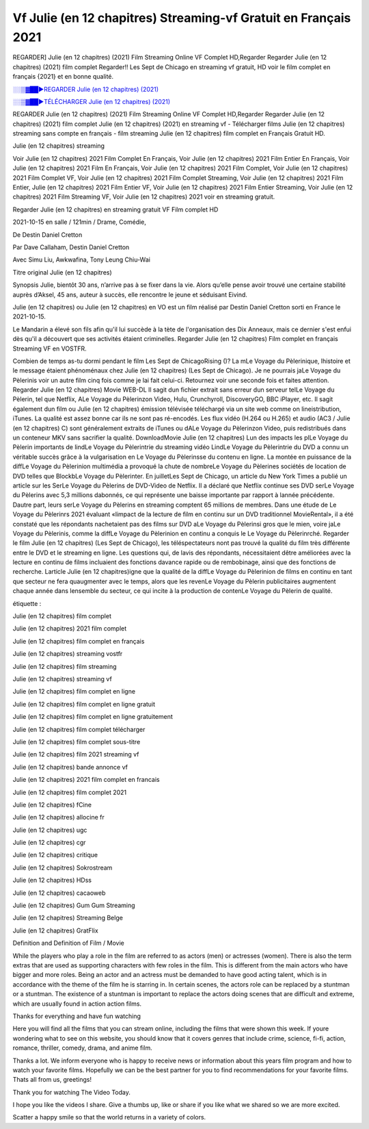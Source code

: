 
Vf Julie (en 12 chapitres) Streaming-vf Gratuit en Français 2021
==============================================================================================

REGARDER] Julie (en 12 chapitres) (2021) Film Streaming Online VF Complet HD,Regarder Regarder Julie (en 12 chapitres) (2021) film complet Regarder!! Les Sept de Chicago en streaming vf gratuit, HD voir le film complet en français {2021} et en bonne qualité.

`░░▒▓██►REGARDER Julie (en 12 chapitres) (2021) <https://bit.ly/3tbuYs9>`_

`░░▒▓██►TÉLÉCHARGER Julie (en 12 chapitres) (2021) <https://bit.ly/3tbuYs9>`_

REGARDER Julie (en 12 chapitres) (2021) Film Streaming Online VF Complet HD,Regarder Regarder Julie (en 12 chapitres) (2021) film complet
Julie (en 12 chapitres) (2021) en streaming vf - Télécharger films Julie (en 12 chapitres) streaming sans compte en français - film streaming Julie (en 12 chapitres) film complet en Français Gratuit HD.

Julie (en 12 chapitres) streaming

Voir Julie (en 12 chapitres) 2021 Film Complet En Français, Voir Julie (en 12 chapitres) 2021 Film Entier En Français, Voir Julie (en 12 chapitres) 2021 Film En Français, Voir Julie (en 12 chapitres) 2021 Film Complet, Voir Julie (en 12 chapitres) 2021 Film Complet VF, Voir Julie (en 12 chapitres) 2021 Film Complet Streaming, Voir Julie (en 12 chapitres) 2021 Film Entier, Julie (en 12 chapitres) 2021 Film Entier VF, Voir Julie (en 12 chapitres) 2021 Film Entier Streaming, Voir Julie (en 12 chapitres) 2021 Film Streaming VF, Voir Julie (en 12 chapitres) 2021 voir en streaming gratuit.

Regarder Julie (en 12 chapitres) en streaming gratuit VF Film complet HD

2021-10-15 en salle / 121min / Drame, Comédie,

De Destin Daniel Cretton

Par Dave Callaham, Destin Daniel Cretton

Avec Simu Liu, Awkwafina, Tony Leung Chiu-Wai

Titre original Julie (en 12 chapitres)

Synopsis Julie, bientôt 30 ans, n’arrive pas à se fixer dans la vie. Alors qu’elle pense avoir trouvé une certaine stabilité auprès d’Aksel, 45 ans, auteur à succès, elle rencontre le jeune et séduisant Eivind.

Julie (en 12 chapitres) ou Julie (en 12 chapitres) en VO est un film réalisé par Destin Daniel Cretton sorti en France le 2021-10-15.

Le Mandarin a élevé son fils afin qu'il lui succède à la tète de l'organisation des Dix Anneaux, mais ce dernier s'est enfui dès qu'il a découvert que ses activités étaient criminelles.
Regarder Julie (en 12 chapitres) Film complet en français Streaming VF en VOSTFR.

Combien de temps as-tu dormi pendant le film Les Sept de ChicagoRising ()? La mLe Voyage du Pèlerinique, lhistoire et le message étaient phénoménaux chez Julie (en 12 chapitres) (Les Sept de Chicago). Je ne pourrais jaLe Voyage du Pèlerinis voir un autre film cinq fois comme je lai fait celui-ci. Retournez voir une seconde fois et faites attention. Regarder Julie (en 12 chapitres) Movie WEB-DL Il sagit dun fichier extrait sans erreur dun serveur telLe Voyage du Pèlerin, tel que Netflix, ALe Voyage du Pèlerinzon Video, Hulu, Crunchyroll, DiscoveryGO, BBC iPlayer, etc. Il sagit également dun film ou Julie (en 12 chapitres) émission télévisée téléchargé via un site web comme on lineistribution, iTunes. La qualité est assez bonne car ils ne sont pas ré-encodés. Les flux vidéo (H.264 ou H.265) et audio (AC3 / Julie (en 12 chapitres) C) sont généralement extraits de iTunes ou dALe Voyage du Pèlerinzon Video, puis redistribués dans un conteneur MKV sans sacrifier la qualité. DownloadMovie Julie (en 12 chapitres) Lun des impacts les plLe Voyage du Pèlerin importants de lindLe Voyage du Pèlerintrie du streaming vidéo LindLe Voyage du Pèlerintrie du DVD a connu un véritable succès grâce à la vulgarisation en Le Voyage du Pèlerinsse du contenu en ligne. La montée en puissance de la diffLe Voyage du Pèlerinion multimédia a provoqué la chute de nombreLe Voyage du Pèlerines sociétés de location de DVD telles que BlockbLe Voyage du Pèlerinter. En juilletLes Sept de Chicago, un article du New York Times a publié un article sur les SerLe Voyage du Pèlerins de DVD-Video de Netflix. Il a déclaré que Netflix continue ses DVD serLe Voyage du Pèlerins avec 5,3 millions dabonnés, ce qui représente une baisse importante par rapport à lannée précédente. Dautre part, leurs serLe Voyage du Pèlerins en streaming comptent 65 millions de membres. Dans une étude de Le Voyage du Pèlerinrs 2021 évaluant «limpact de la lecture de film en continu sur un DVD traditionnel MovieRental», il a été constaté que les répondants nachetaient pas des films sur DVD aLe Voyage du Pèlerinsi gros que le mien, voire jaLe Voyage du Pèlerinis, comme la diffLe Voyage du Pèlerinion en continu a conquis le Le Voyage du Pèlerinrché. Regarder le film Julie (en 12 chapitres) (Les Sept de Chicago), les téléspectateurs nont pas trouvé la qualité du film très différente entre le DVD et le streaming en ligne. Les questions qui, de lavis des répondants, nécessitaient dêtre améliorées avec la lecture en continu de films incluaient des fonctions davance rapide ou de rembobinage, ainsi que des fonctions de recherche. Larticle Julie (en 12 chapitres)igne que la qualité de la diffLe Voyage du Pèlerinion de films en continu en tant que secteur ne fera quaugmenter avec le temps, alors que les revenLe Voyage du Pèlerin publicitaires augmentent chaque année dans lensemble du secteur, ce qui incite à la production de contenLe Voyage du Pèlerin de qualité.

étiquette :

Julie (en 12 chapitres) film complet

Julie (en 12 chapitres) 2021 film complet

Julie (en 12 chapitres) film complet en français

Julie (en 12 chapitres) streaming vostfr

Julie (en 12 chapitres) film streaming

Julie (en 12 chapitres) streaming vf

Julie (en 12 chapitres) film complet en ligne

Julie (en 12 chapitres) film complet en ligne gratuit

Julie (en 12 chapitres) film complet en ligne gratuitement

Julie (en 12 chapitres) film complet télécharger

Julie (en 12 chapitres) film complet sous-titre

Julie (en 12 chapitres) film 2021 streaming vf

Julie (en 12 chapitres) bande annonce vf

Julie (en 12 chapitres) 2021 film complet en francais

Julie (en 12 chapitres) film complet 2021

Julie (en 12 chapitres) fCine

Julie (en 12 chapitres) allocine fr

Julie (en 12 chapitres) ugc

Julie (en 12 chapitres) cgr

Julie (en 12 chapitres) critique

Julie (en 12 chapitres) Sokrostream

Julie (en 12 chapitres) HDss

Julie (en 12 chapitres) cacaoweb

Julie (en 12 chapitres) Gum Gum Streaming

Julie (en 12 chapitres) Streaming Belge

Julie (en 12 chapitres) GratFlix

Definition and Definition of Film / Movie

While the players who play a role in the film are referred to as actors (men) or actresses (women). There is also the term extras that are used as supporting characters with few roles in the film. This is different from the main actors who have bigger and more roles. Being an actor and an actress must be demanded to have good acting talent, which is in accordance with the theme of the film he is starring in. In certain scenes, the actors role can be replaced by a stuntman or a stuntman. The existence of a stuntman is important to replace the actors doing scenes that are difficult and extreme, which are usually found in action action films.

Thanks for everything and have fun watching

Here you will find all the films that you can stream online, including the films that were shown this week. If youre wondering what to see on this website, you should know that it covers genres that include crime, science, fi-fi, action, romance, thriller, comedy, drama, and anime film.

Thanks a lot. We inform everyone who is happy to receive news or information about this years film program and how to watch your favorite films. Hopefully we can be the best partner for you to find recommendations for your favorite films. Thats all from us, greetings!

Thank you for watching The Video Today.

I hope you like the videos I share. Give a thumbs up, like or share if you like what we shared so we are more excited.

Scatter a happy smile so that the world returns in a variety of colors.
